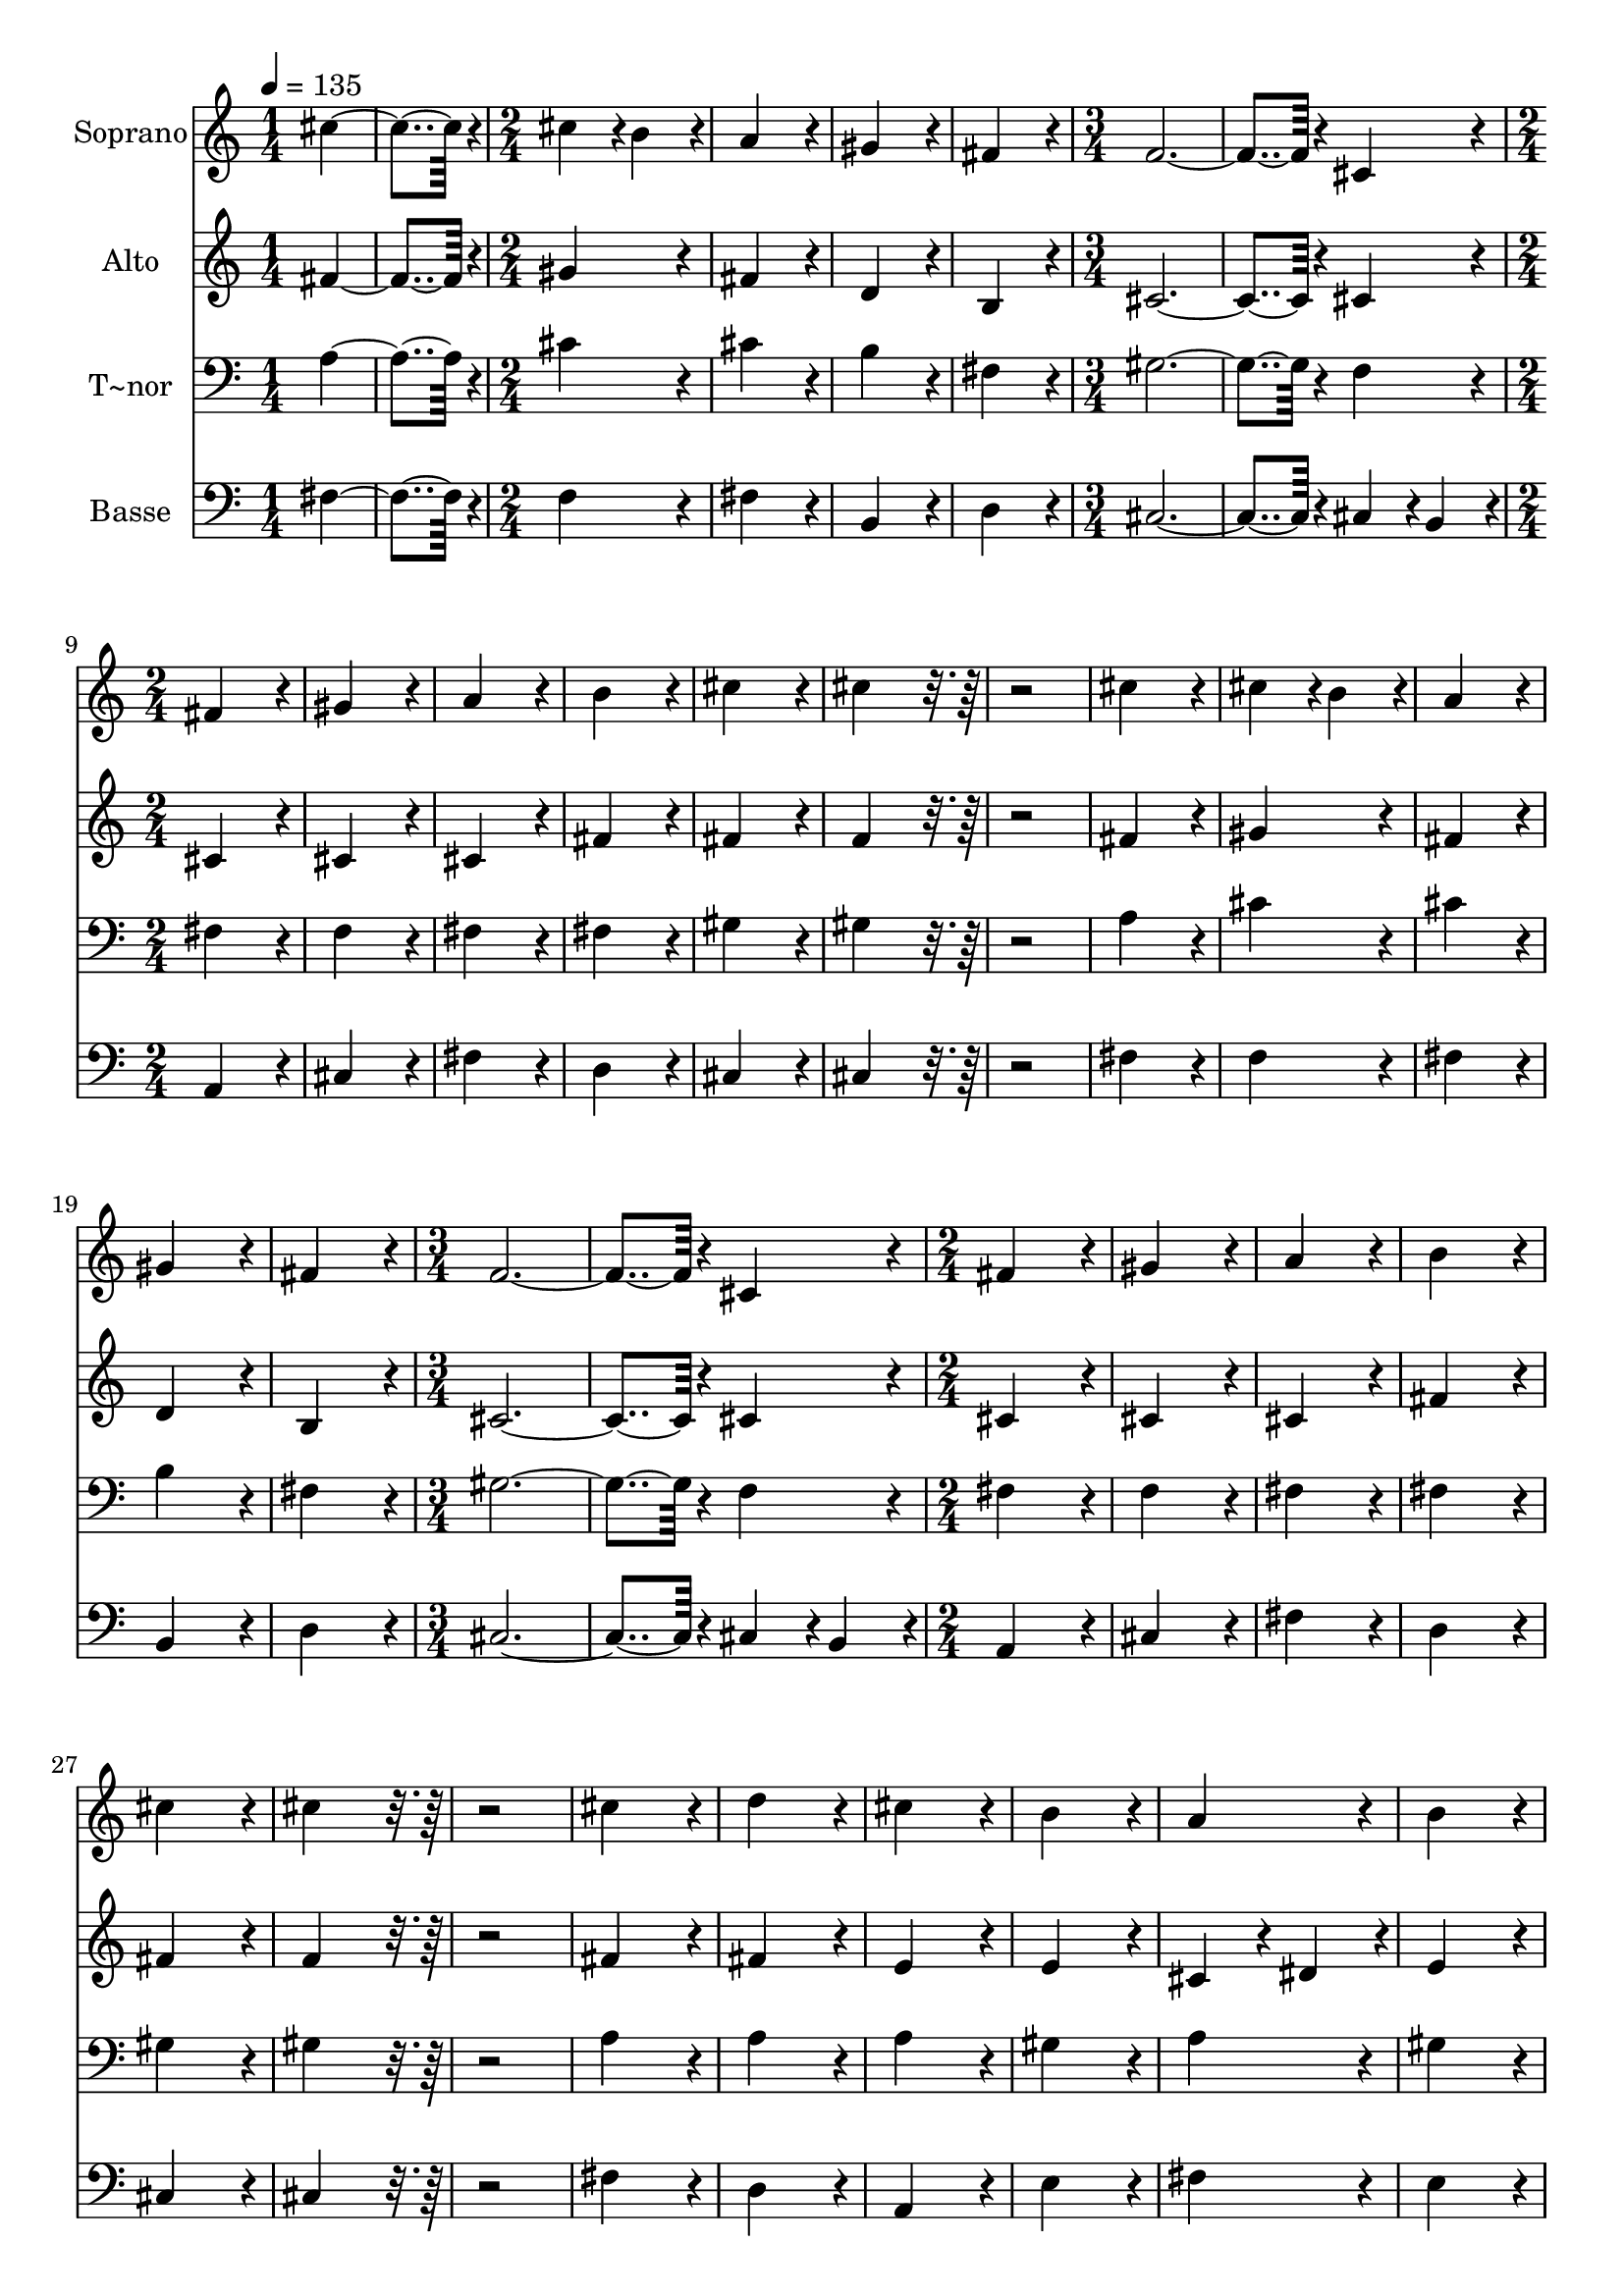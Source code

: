 % Lily was here -- automatically converted by c:/Program Files (x86)/LilyPond/usr/bin/midi2ly.py from output/016.mid
\version "2.14.0"

\layout {
  \context {
    \Voice
    \remove "Note_heads_engraver"
    \consists "Completion_heads_engraver"
    \remove "Rest_engraver"
    \consists "Completion_rest_engraver"
  }
}

trackAchannelA = {
  
  \time 1/4 
  
  \tempo 4 = 135 
  \skip 2 
  \time 2/4 
  \skip 1*2 
  \time 3/4 
  \skip 1. 
  \time 2/4 
  \skip 1*6 
  \time 3/4 
  \skip 1. 
  \time 2/4 
  \skip 1*15 
  \time 4/4 
  
}

trackA = <<
  \context Voice = voiceA \trackAchannelA
>>


trackBchannelA = {
  
  \set Staff.instrumentName = "Soprano"
  
  \time 1/4 
  
  \tempo 4 = 135 
  \skip 2 
  \time 2/4 
  \skip 1*2 
  \time 3/4 
  \skip 1. 
  \time 2/4 
  \skip 1*6 
  \time 3/4 
  \skip 1. 
  \time 2/4 
  \skip 1*15 
  \time 4/4 
  
}

trackBchannelB = \relative c {
  cis''4*182/96 r4*10/96 cis4*86/96 r4*10/96 b4*86/96 r4*10/96 
  | % 2
  a4*172/96 r4*20/96 gis4*172/96 r4*20/96 
  | % 3
  fis4*172/96 r4*20/96 f4*374/96 r4*10/96 cis4*172/96 r4*20/96 
  | % 5
  fis4*172/96 r4*20/96 gis4*172/96 r4*20/96 
  | % 6
  a4*172/96 r4*20/96 b4*172/96 r4*20/96 
  | % 7
  cis4*172/96 r4*20/96 cis4*172/96 r4*212/96 cis4*172/96 r4*20/96 
  | % 9
  cis4*86/96 r4*10/96 b4*86/96 r4*10/96 a4*172/96 r4*20/96 
  | % 10
  gis4*172/96 r4*20/96 fis4*172/96 r4*20/96 
  | % 11
  f4*374/96 r4*10/96 
  | % 12
  cis4*172/96 r4*20/96 fis4*172/96 r4*20/96 
  | % 13
  gis4*172/96 r4*20/96 a4*172/96 r4*20/96 
  | % 14
  b4*172/96 r4*20/96 cis4*172/96 r4*20/96 
  | % 15
  cis4*172/96 r4*212/96 
  | % 16
  cis4*172/96 r4*20/96 d4*172/96 r4*20/96 
  | % 17
  cis4*172/96 r4*20/96 b4*172/96 r4*20/96 
  | % 18
  a4*172/96 r4*20/96 b4*172/96 r4*20/96 
  | % 19
  cis4*172/96 r4*20/96 e4*86/96 r4*10/96 d4*86/96 r4*10/96 
  | % 20
  cis4*172/96 r4*20/96 b4*172/96 r4*20/96 
  | % 21
  a4*172/96 r4*20/96 b4*172/96 r4*20/96 
  | % 22
  b4*172/96 r4*20/96 cis4*172/96 r4*20/96 
  | % 23
  b4*172/96 r4*20/96 a4*172/96 r4*20/96 
  | % 24
  a4*172/96 r4*20/96 gis4*172/96 r4*20/96 
  | % 25
  fis4*172/96 r4*20/96 fis4*172/96 r4*20/96 
  | % 26
  gis4*172/96 r4*20/96 a4*172/96 r4*20/96 
  | % 27
  gis4*172/96 r4*20/96 fis4*344/96 
}

trackB = <<
  \context Voice = voiceA \trackBchannelA
  \context Voice = voiceB \trackBchannelB
>>


trackCchannelA = {
  
  \set Staff.instrumentName = "Alto"
  
  \time 1/4 
  
  \tempo 4 = 135 
  \skip 2 
  \time 2/4 
  \skip 1*2 
  \time 3/4 
  \skip 1. 
  \time 2/4 
  \skip 1*6 
  \time 3/4 
  \skip 1. 
  \time 2/4 
  \skip 1*15 
  \time 4/4 
  
}

trackCchannelB = \relative c {
  fis'4*182/96 r4*10/96 gis4*172/96 r4*20/96 
  | % 2
  fis4*172/96 r4*20/96 d4*172/96 r4*20/96 
  | % 3
  b4*172/96 r4*20/96 cis4*374/96 r4*10/96 cis4*172/96 r4*20/96 
  | % 5
  cis4*172/96 r4*20/96 cis4*172/96 r4*20/96 
  | % 6
  cis4*172/96 r4*20/96 fis4*172/96 r4*20/96 
  | % 7
  fis4*172/96 r4*20/96 f4*172/96 r4*212/96 fis4*172/96 r4*20/96 
  | % 9
  gis4*172/96 r4*20/96 fis4*172/96 r4*20/96 
  | % 10
  d4*172/96 r4*20/96 b4*172/96 r4*20/96 
  | % 11
  cis4*374/96 r4*10/96 
  | % 12
  cis4*172/96 r4*20/96 cis4*172/96 r4*20/96 
  | % 13
  cis4*172/96 r4*20/96 cis4*172/96 r4*20/96 
  | % 14
  fis4*172/96 r4*20/96 fis4*172/96 r4*20/96 
  | % 15
  f4*172/96 r4*212/96 
  | % 16
  fis4*172/96 r4*20/96 fis4*172/96 r4*20/96 
  | % 17
  e4*172/96 r4*20/96 e4*172/96 r4*20/96 
  | % 18
  cis4*86/96 r4*10/96 dis4*86/96 r4*10/96 e4*172/96 r4*20/96 
  | % 19
  e4*172/96 r4*20/96 e4*172/96 r4*20/96 
  | % 20
  e4*172/96 r4*20/96 e4*172/96 r4*20/96 
  | % 21
  e4*86/96 r4*10/96 dis4*86/96 r4*10/96 e4*172/96 r4*20/96 
  | % 22
  e4*172/96 r4*20/96 e4*172/96 r4*20/96 
  | % 23
  d4*172/96 r4*20/96 cis4*172/96 r4*20/96 
  | % 24
  cis4*86/96 r4*10/96 dis4*86/96 r4*10/96 f4*172/96 r4*20/96 
  | % 25
  fis4*172/96 r4*20/96 fis4*172/96 r4*20/96 
  | % 26
  fis4*172/96 r4*20/96 fis4*172/96 r4*20/96 
  | % 27
  f4*172/96 r4*20/96 cis4*344/96 
}

trackC = <<
  \context Voice = voiceA \trackCchannelA
  \context Voice = voiceB \trackCchannelB
>>


trackDchannelA = {
  
  \set Staff.instrumentName = "T~nor"
  
  \time 1/4 
  
  \tempo 4 = 135 
  \skip 2 
  \time 2/4 
  \skip 1*2 
  \time 3/4 
  \skip 1. 
  \time 2/4 
  \skip 1*6 
  \time 3/4 
  \skip 1. 
  \time 2/4 
  \skip 1*15 
  \time 4/4 
  
}

trackDchannelB = \relative c {
  a'4*182/96 r4*10/96 cis4*172/96 r4*20/96 
  | % 2
  cis4*172/96 r4*20/96 b4*172/96 r4*20/96 
  | % 3
  fis4*172/96 r4*20/96 gis4*374/96 r4*10/96 f4*172/96 r4*20/96 
  | % 5
  fis4*172/96 r4*20/96 f4*172/96 r4*20/96 
  | % 6
  fis4*172/96 r4*20/96 fis4*172/96 r4*20/96 
  | % 7
  gis4*172/96 r4*20/96 gis4*172/96 r4*212/96 a4*172/96 r4*20/96 
  | % 9
  cis4*172/96 r4*20/96 cis4*172/96 r4*20/96 
  | % 10
  b4*172/96 r4*20/96 fis4*172/96 r4*20/96 
  | % 11
  gis4*374/96 r4*10/96 
  | % 12
  f4*172/96 r4*20/96 fis4*172/96 r4*20/96 
  | % 13
  f4*172/96 r4*20/96 fis4*172/96 r4*20/96 
  | % 14
  fis4*172/96 r4*20/96 gis4*172/96 r4*20/96 
  | % 15
  gis4*172/96 r4*212/96 
  | % 16
  a4*172/96 r4*20/96 a4*172/96 r4*20/96 
  | % 17
  a4*172/96 r4*20/96 gis4*172/96 r4*20/96 
  | % 18
  a4*172/96 r4*20/96 gis4*172/96 r4*20/96 
  | % 19
  a4*172/96 r4*20/96 b4*172/96 r4*20/96 
  | % 20
  a4*172/96 r4*20/96 gis4*172/96 r4*20/96 
  | % 21
  a4*172/96 r4*20/96 gis4*172/96 r4*20/96 
  | % 22
  gis4*172/96 r4*20/96 a4*172/96 r4*20/96 
  | % 23
  fis4*172/96 r4*20/96 fis4*172/96 r4*20/96 
  | % 24
  a4*172/96 r4*20/96 cis4*172/96 r4*20/96 
  | % 25
  a4*172/96 r4*20/96 cis4*172/96 r4*20/96 
  | % 26
  d4*172/96 r4*20/96 cis4*172/96 r4*20/96 
  | % 27
  cis4*86/96 r4*10/96 b4*86/96 r4*10/96 a4*344/96 
}

trackD = <<

  \clef bass
  
  \context Voice = voiceA \trackDchannelA
  \context Voice = voiceB \trackDchannelB
>>


trackEchannelA = {
  
  \set Staff.instrumentName = "Basse"
  
  \time 1/4 
  
  \tempo 4 = 135 
  \skip 2 
  \time 2/4 
  \skip 1*2 
  \time 3/4 
  \skip 1. 
  \time 2/4 
  \skip 1*6 
  \time 3/4 
  \skip 1. 
  \time 2/4 
  \skip 1*15 
  \time 4/4 
  
}

trackEchannelB = \relative c {
  fis4*182/96 r4*10/96 f4*172/96 r4*20/96 
  | % 2
  fis4*172/96 r4*20/96 b,4*172/96 r4*20/96 
  | % 3
  d4*172/96 r4*20/96 cis4*374/96 r4*10/96 cis4*86/96 r4*10/96 b4*86/96 
  r4*10/96 
  | % 5
  a4*172/96 r4*20/96 cis4*172/96 r4*20/96 
  | % 6
  fis4*172/96 r4*20/96 d4*172/96 r4*20/96 
  | % 7
  cis4*172/96 r4*20/96 cis4*172/96 r4*212/96 fis4*172/96 r4*20/96 
  | % 9
  f4*172/96 r4*20/96 fis4*172/96 r4*20/96 
  | % 10
  b,4*172/96 r4*20/96 d4*172/96 r4*20/96 
  | % 11
  cis4*374/96 r4*10/96 
  | % 12
  cis4*86/96 r4*10/96 b4*86/96 r4*10/96 a4*172/96 r4*20/96 
  | % 13
  cis4*172/96 r4*20/96 fis4*172/96 r4*20/96 
  | % 14
  d4*172/96 r4*20/96 cis4*172/96 r4*20/96 
  | % 15
  cis4*172/96 r4*212/96 
  | % 16
  fis4*172/96 r4*20/96 d4*172/96 r4*20/96 
  | % 17
  a4*172/96 r4*20/96 e'4*172/96 r4*20/96 
  | % 18
  fis4*172/96 r4*20/96 e4*172/96 r4*20/96 
  | % 19
  a4*172/96 r4*20/96 gis4*172/96 r4*20/96 
  | % 20
  a4*172/96 r4*20/96 e4*172/96 r4*20/96 
  | % 21
  fis4*172/96 r4*20/96 e4*172/96 r4*20/96 
  | % 22
  e4*172/96 r4*20/96 a,4*172/96 r4*20/96 
  | % 23
  b4*172/96 r4*20/96 fis4*172/96 r4*20/96 
  | % 24
  fis'4*172/96 r4*20/96 cis4*172/96 r4*20/96 
  | % 25
  d4*172/96 r4*20/96 a4*172/96 r4*20/96 
  | % 26
  b4*172/96 r4*20/96 cis4*172/96 r4*20/96 
  | % 27
  cis4*172/96 r4*20/96 fis,4*344/96 
}

trackE = <<

  \clef bass
  
  \context Voice = voiceA \trackEchannelA
  \context Voice = voiceB \trackEchannelB
>>


\score {
  <<
    \context Staff=trackB \trackA
    \context Staff=trackB \trackB
    \context Staff=trackC \trackA
    \context Staff=trackC \trackC
    \context Staff=trackD \trackA
    \context Staff=trackD \trackD
    \context Staff=trackE \trackA
    \context Staff=trackE \trackE
  >>
  \layout {}
  \midi {}
}

